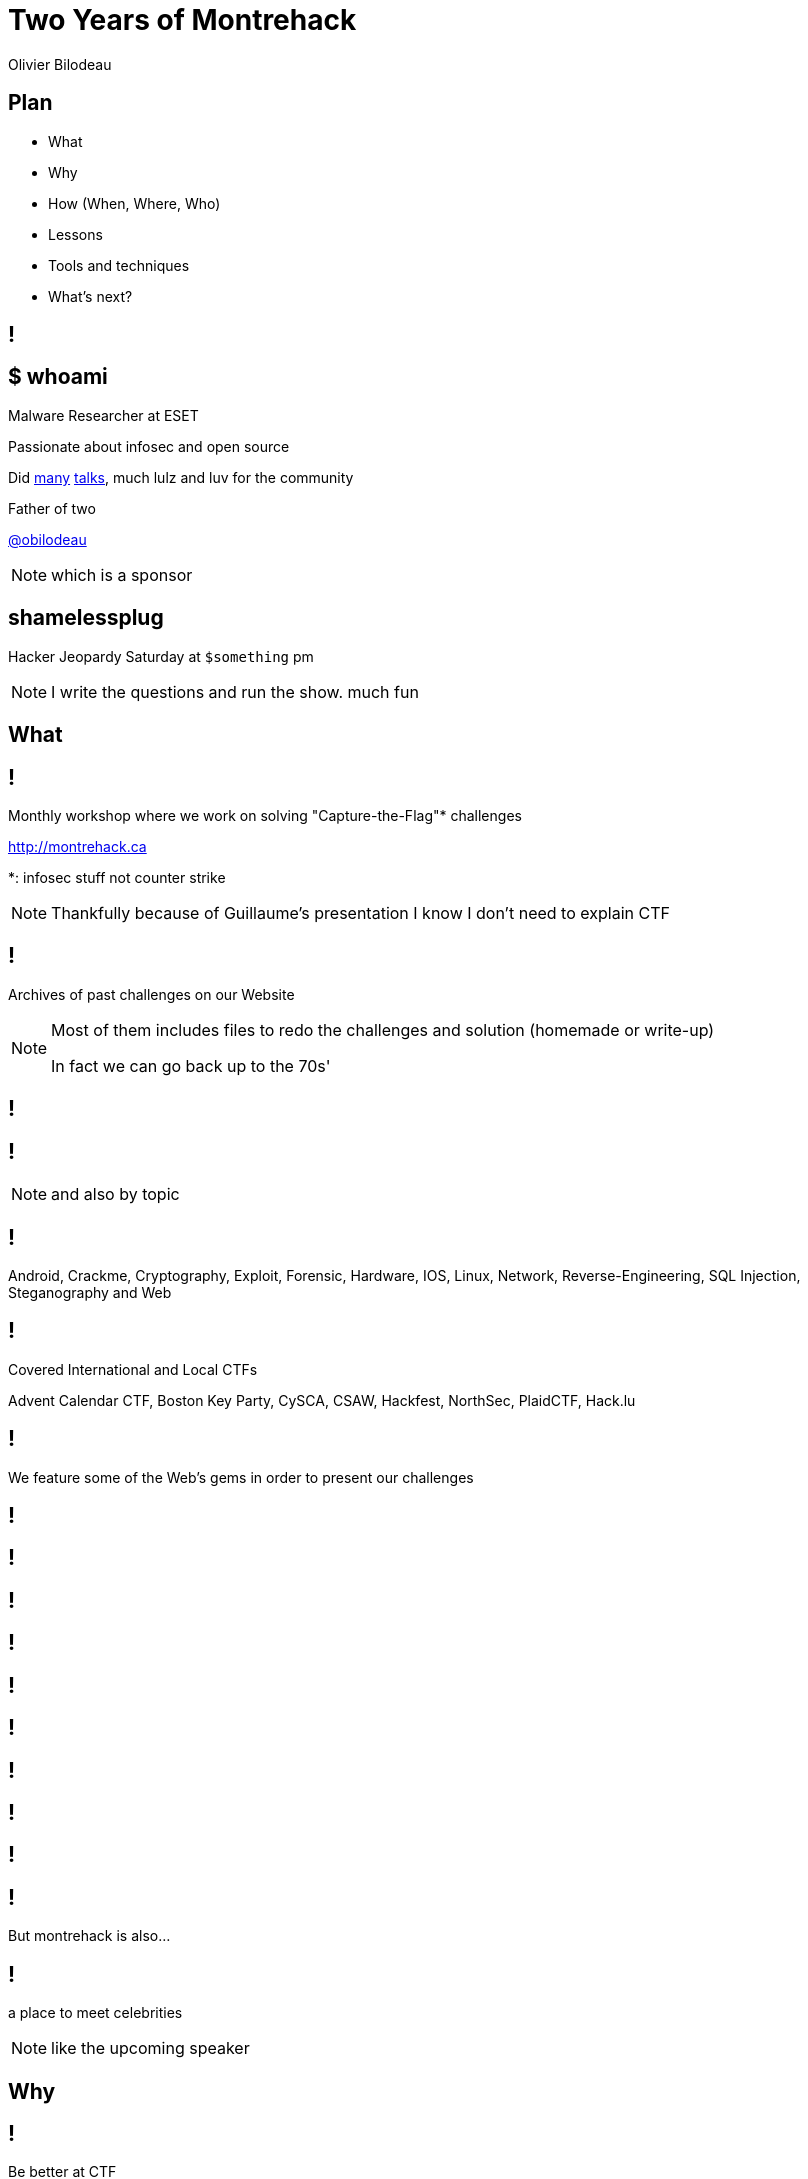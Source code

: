 = Two Years of Montrehack
:author: Olivier Bilodeau
// asciidoctor config
:imagesdir: images
:source-highlighter: highlightjs
// reveal.js config
:backend: revealjs
:revealjs_controls: false
:revealjs_center: true
// history is useful when designing
:revealjs_history: true
:revealjs_transition: none
:revealjs_backgroundTransition: slide
// title slides
:title-slide-background-image: cover.jpg
:title-slide-background-size: cover
// shorthands
:title: data-background="#657b83"
:notes: NOTE.speaker
:cover: data-background-size=cover
:contain: data-background-size=contain

////
== Abstract submitted

Montréhack is a monthly workshop where every attendee participates in solving
real Capture-The-Flag (CTF) exercises. Solutions to the problems are presented
at the end of the meeting and participants discusses additional tips, tools
and approaches to the problem.

This talk will cover why we started Montréhack, how it works and where we want
to take it. We will highlight some of the challenges we presented and share
some lessons, tools and techniques we’ve learned that are applicable no matter
the challenge at hand.

Please note that for the lulz, some of our mistakes will be revealed.

20 minutes
////

== Plan

* What
* Why
* How (When, Where, Who)
* Lessons
* Tools and techniques
* What's next?

[data-background-image=images/bio.jpg,{contain}]
== !

== $ whoami

Malware Researcher at ESET

Passionate about infosec and open source

Did https://eset.github.io/slides/[many]
http://obilodeau.github.io/slides/[talks], much lulz and luv for the community

Father of two

[.small]
https://twitter.com/obilodeau[@obilodeau]

[{notes}]
which is a sponsor

== shamelessplug

// TODO, what time?
Hacker Jeopardy Saturday at `$something` pm

[{notes}]
I write the questions and run the show. much fun

[{title}]
== What

== !

Monthly workshop where we work on solving "Capture-the-Flag"* challenges

http://montrehack.ca

[.small]
*: infosec stuff not counter strike

[{notes}]
Thankfully because of Guillaume's presentation I know I don't need
to explain CTF

== !

Archives of past challenges on our Website

[{notes}]
====
Most of them includes files to redo the challenges and solution (homemade
or write-up)

In fact we can go back up to the 70s'
====

[data-background-image=images/70s.jpg]
== !

[data-background-image=images/archives.png,{contain}]
== !

[{notes}]
and also by topic

== !

Android, Crackme, Cryptography, Exploit, Forensic, Hardware, IOS, Linux,
Network, Reverse-Engineering, SQL Injection, Steganography and Web

== !

Covered International and Local CTFs

Advent Calendar CTF, Boston Key Party, CySCA, CSAW, Hackfest, NorthSec, PlaidCTF, Hack.lu

== !

We feature some of the Web's gems in order to present our challenges

[data-background-image=images/meme-1.jpg, {contain}]
== !

[data-background-image=images/meme-2.jpg, {contain}]
== !

[data-background-image=images/meme-3.png, {contain}]
== !

[data-background-image=images/meme-4.jpg, {contain}]
== !

[data-background-image=images/meme-5.png, {contain}]
== !

[data-background-image=images/meme-6.png, {contain}]
== !

[data-background-image=images/meme-7.png, {contain}]
== !

[data-background-image=images/meme-8.png, {contain}]
== !

[data-background-image=images/meme-9.png, {contain}]
== !

== !

But montrehack is also...

[data-background-image=images/famous-joan.jpg, {contain}]
== !

a place to meet celebrities

[{notes}]
like the upcoming speaker

[{title}]
== Why

== !

Be better at CTF

== !

Because we sucked at Defcon Quals

[data-background-image=images/scoreboard.png, {contain}]
== !

[{notes}]
Primarily add depth to the team

== !

We didn't really succeeded at that

[{notes}]
I'm old, I have kids, I don't know as much CTFs

== !

In fact its more about *routine* and *doing*

[.small]
True story bro

[{notes}]
====
* routine: No matter what, I spend at least 3 hours a month on CTFs
  (and then beer with friends).
* doing: no talks where you hear other people do stuff, you do the stuff and
  your machine is always ready to go to war
====

[{title}]
== How

== !

Someone proposes a challenge

We work on it

He presents his solution after 3 hours

[.small]
We go for beer after

[{notes}]
but sometimes, like last week, we just go straight to the beer

== !

Participants must bring laptops

Hack in ad-hoc teams

[.small]
Make friends (optional)

== When

3rd Monday of every month*

[.small]
*: certain restrictions apply, see website for details

== Where

Notman house, UQAM or Google offices

[.small]
then Benelux

== Who

Pierre-Marc Bureau, Sebastien Duquette, Marc-Etienne M.Leveillé and myself

[{notes}]
====
stand-up guys

new management model where we assign ourselves specific months and do
everything mostly alone
====

[data-background-image=images/pride.jpg, {contain}]
== Shout-outs

== !

Alexandre Rimthong for the montrehack name

Past presenters: Taher Azab, Xavier Garceau-Aranda, Pierre-Marc Bureau,
Marc-Etienne M.Leveillé, Charles F.Hamilton, Philippe Arteau, Pierre-David
Oriol, Marc-André Labonté, Sébastien Lorrain, Mathieu Lavoie, Benjamin
Vanheuverzwijn, Sébastien Duquette, Gabriel Tremblay, Jonathan Marcil, Laurent
Desaulniers, François Proulx and myself

== A Few Awards Should Go To

== !

Most montrehack attended without actually working on the challenges

[data-background-image=images/initnull.jpg, {contain}]
== !

Our very own NorthSec President *Mr Gabriel Tremblay*

== !

Longest challenge explanation

[.small]
Going 3x over allocated timeslot

[data-background-image=images/proulx.jpg]
== !

NorthSec's Logistics VP *Mr. François Proulx*

[.small]
His challenge and explanation was good though

== !

Making us secretly exploit a 0-day vulnerability in some library

[data-background-image=images/arteau.jpg]
== !

NorthSec's challenge maker Philippe Arteau

On an XXE injection in Apache Batik (CVE-2015-0250)

[{title}]
== Lessons

== Lesson #0

Co-maintainership doesn't work

[{notes}]
====
having core volunteers and expecting them to spread the load (one does fb,
other email and website, etc.) didn't work

when we embraced one pre-assigned guy per months things started to go way
better (less late announcements, etc.)
====

== Lesson #1

We accidentally offended several communities

We're sorry

[{notes}]
can't really give more details because it might offend others but just keep
this in mind when doing social events

== Lesson #2

It takes time

[data-background-image=images/timespent.png, {contain}]
== !

[{notes}]
as you can see making those funny pictures can take a while

== Lesson #3

Having checkpoints along a complex challenge is a good thing

[{notes}]
We stop to provide hints to make sure no one is stalled. People tend to
regroup at these stages and still make progress.

[{title}]
== Tools and techniques

== !

There are no single tools or techniques

[.small]
The END

[{notes}]
joking aside, people tend to use various tools, he are what I decided to
highlight (I don't speak on behalf of others)

== !

Learn a scripting language

Accumulate snippets of codes and re-use them, expand them over time

[{notes}]
wait for it

== !

but preferably python3

== !

Use ipython and ipython notebook

[{notes}]
if you've never used notebook, you GOT to give it a try

== !

No plain gdb

fancy `.gdbinit` or
https://github.com/crowell/p3da[p3da]

== !

From time to time try https://github.com/radare/radare2[radare2] instead of
a pirated IDA Pro

[{notes}]
Its getting there. I presented a full crackme type challenge using it.

== !

Wireshark is da bomb and learn tshark

[.small]
Especially `-T fields -e data` and then some piping into python with `fileinput`
module for further processing.

== !

Web: Burp or Owasp ZAP

[{notes}]
Its been a while since I've done web so these might not be the best

== !

Use `vagrant` for disposable VMs

== !

Learn to use a powerful text-editor like `vim`, `sublime` or `emacs`

Preferably `vim`

== !

Learn to use the developers tools of your browser

[{notes}]
Most of the modern web challenges can be done that way. The 'copy as curl'
chrome command is awesome

[{title}]
== What's next?

== !

Sponsored by the Benelux for a free beer after the workshop

image:benelux.png[]

[{notes}]
expect round of applause. We are really glad about this

== !

No breaks this summer

== !

Next month we get a Googler from Seattle

Defcon Quals 2015 challenge: wibbly wobbly timey wimey

[{notes}]
====
* yet to be confirmed, subject to change
* and then what's next is that you'll participate!
====

[{title}]
== Participate!

== !

We want you to come to montrehack

== !

We want you to
https://github.com/montrehack/montrehack.github.com/wiki/Present-at-Montrehack[present]
at montrehack!

== !

We want you to
https://github.com/montrehack/montrehack.github.com/wiki/Sponsorships-at-Montrehack[sponsor] montrehack!

Best way: present or create a challenge!

[{notes}]
it could be hosted at your office too!

== !

* Mailing list: https://groups.google.com/forum/#!forum/montrehack
* Twitter: https://twitter.com/montrehack
* Other places: facebook, google+
* Getting involved: https://groups.google.com/forum/#!forum/montrehack-meta

[{notes}]
We have an open mailing list for organization so you can subscribe and stalk
if you want to be more involved

== !

You can easily
https://github.com/montrehack/montrehack.github.com/pull/10[contribute] and
participate

[{notes}]
demo, just look how easy

// [{title}]
[data-background-image=images/tshirt.jpg]
== Questions?

Thanks for your time!

https://twitter.com/montrehack[@montrehack],
https://twitter.com/obilodeau[@obilodeau]

[{notes}]
switch to crowd pictures then ask how many speakers where in the pictures?
mathieu, zhenya, joan, moi, coincidence ;)
